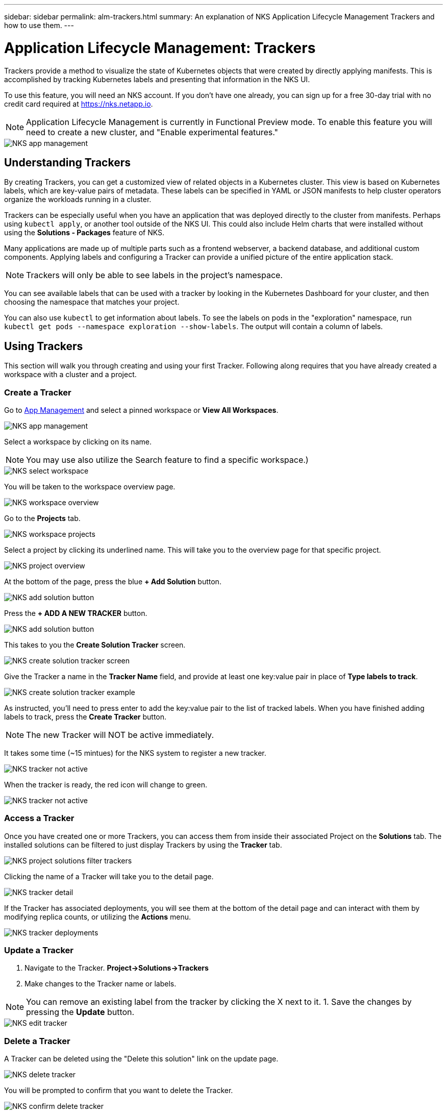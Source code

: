 ---
sidebar: sidebar
permalink: alm-trackers.html
summary: An explanation of NKS Application Lifecycle Management Trackers and how to use them.
---

= Application Lifecycle Management: Trackers

Trackers provide a method to visualize the state of Kubernetes objects that were created by directly applying manifests. This is accomplished by tracking Kubernetes labels and presenting that information in the NKS UI.

To use this feature, you will need an NKS account. If you don't have one already, you can sign up for a free 30-day trial with no credit card required at https://nks.netapp.io.

NOTE: Application Lifecycle Management is currently in Functional Preview mode. To enable this feature you will need to create a new cluster, and "Enable experimental features."

image::assets/documentation/alm-trackers/enable-experimental-features.png?raw=true[NKS app management]

== Understanding Trackers

By creating Trackers, you can get a customized view of related objects in a Kubernetes cluster. This view is based on Kubernetes labels, which are key-value pairs of metadata. These labels can be specified in YAML or JSON manifests to help cluster operators organize the workloads running in a cluster.

Trackers can be especially useful when you have an application that was deployed directly to the cluster from manifests. Perhaps using `kubectl apply`, or another tool outside of the NKS UI. This could also include Helm charts that were installed without using the *Solutions - Packages* feature of NKS.

Many applications are made up of multiple parts such as a frontend webserver, a backend database, and additional custom components. Applying labels and configuring a Tracker can provide a unified picture of the entire application stack.

NOTE: Trackers will only be able to see labels in the project's namespace.

You can see available labels that can be used with a tracker by looking in the Kubernetes Dashboard for your cluster, and then choosing the namespace that matches your project.

You can also use `kubectl` to get information about labels. To see the labels on pods in the "exploration" namespace, run `kubectl get pods --namespace exploration --show-labels`. The output will contain a column of labels.

== Using Trackers

This section will walk you through creating and using your first Tracker. Following along requires that you have already created a workspace with a cluster and a project.

=== Create a Tracker

Go to https://nks.netapp.io/v2[App Management] and select a pinned workspace or **View All Workspaces**.

image::assets/documentation/alm-trackers/app-management-1.png?raw=true[NKS app management]

Select a workspace by clicking on its name.

NOTE: You may use also utilize the Search feature to find a specific workspace.)

image::assets/documentation/alm-trackers/select-a-workspace-1.png?raw=true[NKS select workspace]

You will be taken to the workspace overview page.

image::assets/documentation/alm-trackers/workspace-overview-1.png?raw=true[NKS workspace overview]

Go to the *Projects* tab.

image::assets/documentation/alm-trackers/workspace-projects-1.png?raw=true[NKS workspace projects]

Select a project by clicking its underlined name. This will take you to the overview page for that specific project.

image::assets/documentation/alm-trackers/project-overview-1.png?raw=true[NKS project overview]

At the bottom of the page, press the blue **+ Add Solution** button.

image::assets/documentation/alm-trackers/add-solution-button.png?raw=true[NKS add solution button]

Press the **+ ADD A NEW TRACKER** button.

image::assets/documentation/alm-trackers/select-solution-type.png?raw=true[NKS add solution button]

This takes to you the *Create Solution Tracker* screen.

image::assets/documentation/alm-trackers/create-solution-tracker-1.png?raw=true[NKS create solution tracker screen]

Give the Tracker a name in the *Tracker Name* field, and provide at least one key:value pair in place of *Type labels to track*.

image::assets/documentation/alm-trackers/create-solution-tracker-example-1.png?raw=true[NKS create solution tracker example]

As instructed, you'll need to press enter to add the key:value pair to the list of tracked labels. When you have finished adding labels to track, press the **Create Tracker** button.

NOTE: The new Tracker will NOT be active immediately.

It takes some time (~15 mintues) for the NKS system to register a new tracker.

image::assets/documentation/alm-trackers/tracker-not-active.png?raw=true[NKS tracker not active]

When the tracker is ready, the red icon will change to green.

image::assets/documentation/alm-trackers/tracker-active.png?raw=true[NKS tracker not active]

=== Access a Tracker

Once you have created one or more Trackers, you can access them from inside their associated Project on the *Solutions* tab. The installed solutions can be filtered to just display Trackers by using the *Tracker* tab.

image::assets/documentation/alm-trackers/project-solutions-filter-trackers-1.png?raw=true[NKS project solutions filter trackers]

Clicking the name of a Tracker will take you to the detail page.

image::assets/documentation/alm-trackers/tracker-detail-1.png?raw=true[NKS tracker detail]

If the Tracker has associated deployments, you will see them at the bottom of the detail page and can interact with them by modifying replica counts, or utilizing the *Actions* menu.

image::assets/documentation/alm-trackers/tracker-deployments.png?raw=true[NKS tracker deployments]

=== Update a Tracker

1. Navigate to the Tracker. **Project->Solutions->Trackers**
1. Make changes to the Tracker name or labels.

NOTE: You can remove an existing label from the tracker by clicking the X next to it.
1. Save the changes by pressing the *Update* button.

image::assets/documentation/alm-trackers/edit-tracker-1.png?raw=true[NKS edit tracker]

=== Delete a Tracker

A Tracker can be deleted using the "Delete this solution" link on the update page.

image::assets/documentation/alm-trackers/delete-this-solution.png?raw=true[NKS delete tracker]

You will be prompted to confirm that you want to delete the Tracker.

image::assets/documentation/alm-trackers/delete-this-solution-confirmation.png?raw=true[NKS confirm delete tracker]

Type in the full name of the Tracker and click the "Yes, delete this solution" button.

=== More Information

More information about Kubernetes labels can be found at this link.

https://kubernetes.io/docs/concepts/overview/working-with-objects/labels/[Kubernetes Documentation - Labels]

_Did this article answer your question? If not, mailto:nks@netapp.com[contact us.]_
